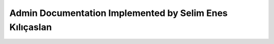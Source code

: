 Admin Documentation Implemented by Selim Enes Kılıçaslan
=======================================================
